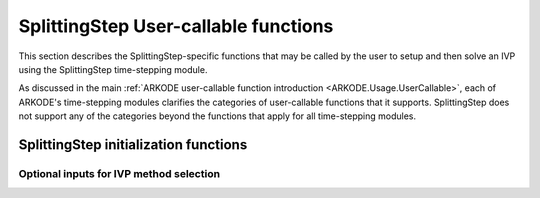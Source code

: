 .. ----------------------------------------------------------------
   Programmer(s): Steven B. Roberts @ LLNL
   ----------------------------------------------------------------
   SUNDIALS Copyright Start
   Copyright (c) 2002-2024, Lawrence Livermore National Security
   and Southern Methodist University.
   All rights reserved.

   See the top-level LICENSE and NOTICE files for details.

   SPDX-License-Identifier: BSD-3-Clause
   SUNDIALS Copyright End
   ----------------------------------------------------------------

.. _ARKODE.Usage.SplittingStep.UserCallable:

SplittingStep User-callable functions
=====================================

This section describes the SplittingStep-specific functions that may be called
by the user to setup and then solve an IVP using the SplittingStep time-stepping
module.

As discussed in the main :ref:`ARKODE user-callable function introduction
<ARKODE.Usage.UserCallable>`, each of ARKODE's time-stepping modules
clarifies the categories of user-callable functions that it supports.
SplittingStep does not support any of the categories beyond the functions that
apply for all time-stepping modules.


.. _ARKODE.Usage.SplittingStep.Initialization:

SplittingStep initialization functions
--------------------------------------

.. c:function:: void* SplittingStepCreate(SUNStepper* steppers, int partitions, sunrealtype t0, N_Vector y0, SUNContext sunctx)

   This function allocates and initializes memory for a problem to be solved
   using the SplittingStep time-stepping module in ARKODE.

   **Arguments:**
      * *steppers* -- an array of :c:type:`SUNStepper` with one for each
        partition of the IVP.
      * *partitions* -- the number :math:`P > 1` of partitions in the IVP.
      * *t0* -- the initial value of :math:`t`.
      * *y0* -- the initial condition vector :math:`y(t_0)`.
      * *sunctx* -- the :c:type:`SUNContext` object (see :numref:`SUNDIALS.SUNContext`)

   **Return value:**
      If successful, a pointer to initialized problem memory of type ``void*``,
      to be passed to all user-facing SplittingStep routines listed below. If
      unsuccessful, a ``NULL`` pointer will be returned, and an error message
      will be printed to ``stderr``.

   **Example usage:**

      .. code-block:: C

         /* inner ARKODE objects for integrating individual partitions */
         void *partition_mem[] = {NULL, NULL};

         /* SUNSteppers to wrap the inner ARKStep objects */
         SUNStepper steppers[] = {NULL, NULL};

         /* create ARKStep objects, setting right-hand side functions and the
            initial condition */
         partition_mem[0] = ARKStepCreate(fe1, fi1, t0, y0, sunctx);
         partition_mem[1] = ARKStepCreate(fe2, fi2, t0, y0, sunctx);

         /* setup ARKStep */
         . . .

         /* create SUNStepper wrappers for the ARKStep memory blocks */
         flag = ARKStepCreateSUNStepper(partition_mem[0], &stepper[0]);
         flag = ARKStepCreateSUNStepper(partition_mem[1], &stepper[1]);

         /* create a SplittingStep object with two partitions */
         arkode_mem = SplittingStepCreate(steppers, 2, t0, y0, sunctx);

   **Example codes:**
      * ``examples/arkode/C_serial/ark_advection_diffusion_reaction_splitting.c``
      * ``examples/arkode/C_serial/ark_analytic_partitioned.c``
   
   .. versionadded:: x.y.z


Optional inputs for IVP method selection
^^^^^^^^^^^^^^^^^^^^^^^^^^^^^^^^^^^^^^^^

.. c:function:: int SplittingStep_SetCoefficients(void* arkode_mem, SplittingStepCoefficients coefficients)

   Specifies a customized set of coefficients for the operator splitting method.

   **Arguments:**

   * *arkode_mem* -- pointer to the SplittingStep memory block.

   * *coefficients* -- the splitting coefficients for the method.

   **Return value:**

   * *ARK_SUCCESS* if successful

   * *ARK_MEM_NULL* if the SplittingStep memory is ``NULL``

   * *ARK_ILL_INPUT* if an argument has an illegal value

   **Notes:**

   For a description of the :c:type:`SplittingStepCoefficients` type and related
   functions for creating splitting coefficients see
   :numref:`ARKODE.Usage.SplittingStep.SplittingStepCoefficients`.

   **Warning:**

   This should not be used with :c:func:`ARKodeSetOrder`.
